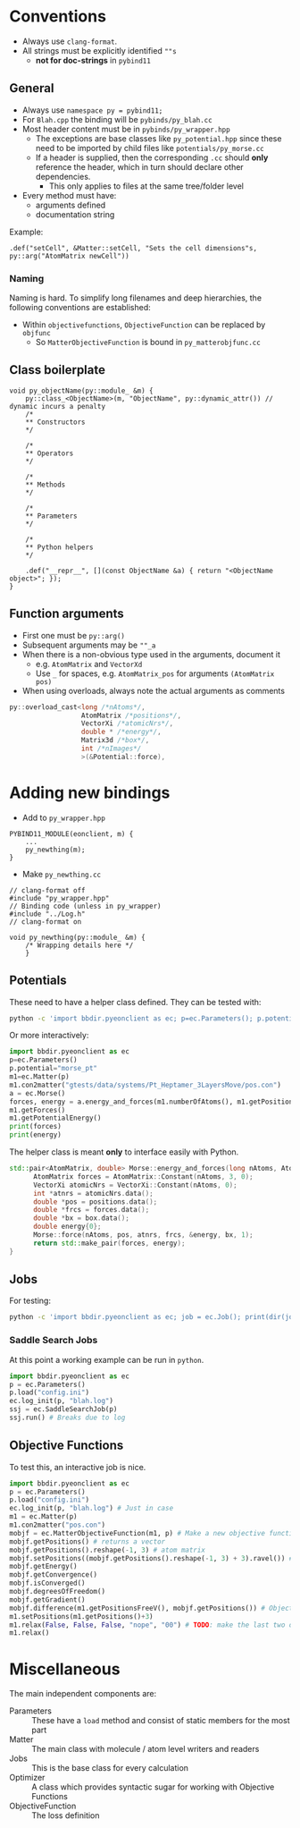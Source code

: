 * Conventions
- Always use ~clang-format~.
- All strings must be explicitly identified ~""s~
  + **not for doc-strings** in ~pybind11~
** General
- Always use ~namespace py = pybind11;~
- For ~Blah.cpp~ the binding will be ~pybinds/py_blah.cc~
- Most header content must be in ~pybinds/py_wrapper.hpp~
  + The exceptions are base classes like ~py_potential.hpp~ since these need to be imported by child files like ~potentials/py_morse.cc~
  + If a header is supplied, then the corresponding ~.cc~ should *only* reference the header, which in turn should declare other dependencies.
    - This only applies to files at the same tree/folder level
- Every method must have:
  + arguments defined
  + documentation string
Example:
#+begin_src c++
.def("setCell", &Matter::setCell, "Sets the cell dimensions"s, py::arg("AtomMatrix newCell"))
#+end_src
*** Naming
Naming is hard. To simplify long filenames and deep hierarchies, the following conventions are established:
- Within ~objectivefunctions~, ~ObjectiveFunction~ can be replaced by ~objfunc~
  + So ~MatterObjectiveFunction~ is bound in ~py_matterobjfunc.cc~
** Class boilerplate

#+begin_src c++
void py_objectName(py::module_ &m) {
    py::class_<ObjectName>(m, "ObjectName", py::dynamic_attr()) // dynamic incurs a penalty
    /*
    ,** Constructors
    ,*/

    /*
    ,** Operators
    ,*/

    /*
    ,** Methods
    ,*/

    /*
    ,** Parameters
    ,*/

    /*
    ,** Python helpers
    ,*/

    .def("__repr__", [](const ObjectName &a) { return "<ObjectName object>"; });
}
#+end_src

** Function arguments
- First one must be ~py::arg()~
- Subsequent arguments may be ~""_a~
- When there is a non-obvious type used in the arguments, document it
  - e.g. ~AtomMatrix~ and ~VectorXd~
  - Use ~_~ for spaces, e.g. ~AtomMatrix_pos~ for arguments ~(AtomMatrix pos)~
- When using overloads, always note the actual arguments as comments
#+begin_src cpp
             py::overload_cast<long /*nAtoms*/,
                               AtomMatrix /*positions*/,
                               VectorXi /*atomicNrs*/,
                               double * /*energy*/,
                               Matrix3d /*box*/,
                               int /*nImages*/
                               >(&Potential::force),
#+end_src
* Adding new bindings
- Add to ~py_wrapper.hpp~
#+begin_src c++
PYBIND11_MODULE(eonclient, m) {
    ...
    py_newthing(m);
}
#+end_src
- Make ~py_newthing.cc~
#+begin_src c++
// clang-format off
#include "py_wrapper.hpp"
// Binding code (unless in py_wrapper)
#include "../Log.h"
// clang-format on

void py_newthing(py::module_ &m) {
    /* Wrapping details here */
    }
#+end_src
** Potentials
These need to have a helper class defined. They can be tested with:
#+begin_src bash
python -c 'import bbdir.pyeonclient as ec; p=ec.Parameters(); p.potential="morse_pt"; m1=ec.Matter(p); m1.con2matter("pos.con"); a = ec.Morse(); forces, energy = a.energy_and_forces(m1.numberOfAtoms(), m1.getPositions(), m1.getCell()); print(forces); print(energy)'
#+end_src
Or more interactively:
#+begin_src python
import bbdir.pyeonclient as ec
p=ec.Parameters()
p.potential="morse_pt"
m1=ec.Matter(p)
m1.con2matter("gtests/data/systems/Pt_Heptamer_3LayersMove/pos.con")
a = ec.Morse()
forces, energy = a.energy_and_forces(m1.numberOfAtoms(), m1.getPositions(), m1.getCell())
m1.getForces()
m1.getPotentialEnergy()
print(forces)
print(energy)
#+end_src
The helper class is meant *only* to interface easily with Python.
#+begin_src cpp
std::pair<AtomMatrix, double> Morse::energy_and_forces(long nAtoms, AtomMatrix positions, Matrix3d box){
      AtomMatrix forces = AtomMatrix::Constant(nAtoms, 3, 0);
      VectorXi atomicNrs = VectorXi::Constant(nAtoms, 0);
      int *atnrs = atomicNrs.data();
      double *pos = positions.data();
      double *frcs = forces.data();
      double *bx = box.data();
      double energy{0};
      Morse::force(nAtoms, pos, atnrs, frcs, &energy, bx, 1);
      return std::make_pair(forces, energy);
}
#+end_src
** Jobs
For testing:
#+begin_src bash
python -c 'import bbdir.pyeonclient as ec; job = ec.Job(); print(dir(job)); print(job.BASIN_HOPPING)'
#+end_src
*** Saddle Search Jobs
At this point a working example can be run in ~python~.
#+begin_src python
import bbdir.pyeonclient as ec
p = ec.Parameters()
p.load("config.ini")
ec.log_init(p, "blah.log")
ssj = ec.SaddleSearchJob(p)
ssj.run() # Breaks due to log
#+end_src
** Objective Functions
To test this, an interactive job is nice.
#+begin_src python
import bbdir.pyeonclient as ec
p = ec.Parameters()
p.load("config.ini")
ec.log_init(p, "blah.log") # Just in case
m1 = ec.Matter(p)
m1.con2matter("pos.con")
mobjf = ec.MatterObjectiveFunction(m1, p) # Make a new objective function
mobjf.getPositions() # returns a vector
mobjf.getPositions().reshape(-1, 3) # atom matrix
mobjf.setPositions((mobjf.getPositions().reshape(-1, 3) + 3).ravel()) # Odd way, but works
mobjf.getEnergy()
mobjf.getConvergence()
mobjf.isConverged()
mobjf.degreesOfFreedom()
mobjf.getGradient()
mobjf.difference(m1.getPositionsFreeV(), mobjf.getPositions()) # Objective functions use free atoms
m1.setPositions(m1.getPositions()+3)
m1.relax(False, False, False, "nope", "00") # TODO: make the last two optional
m1.relax()
#+end_src

* Miscellaneous
The main independent components are:
- Parameters :: These have a ~load~ method and consist of static members for the most part
- Matter :: The main class with molecule / atom level writers and readers
- Jobs :: This is the base class for every calculation
- Optimizer :: A class which provides syntactic sugar for working with Objective Functions
- ObjectiveFunction :: The loss definition
